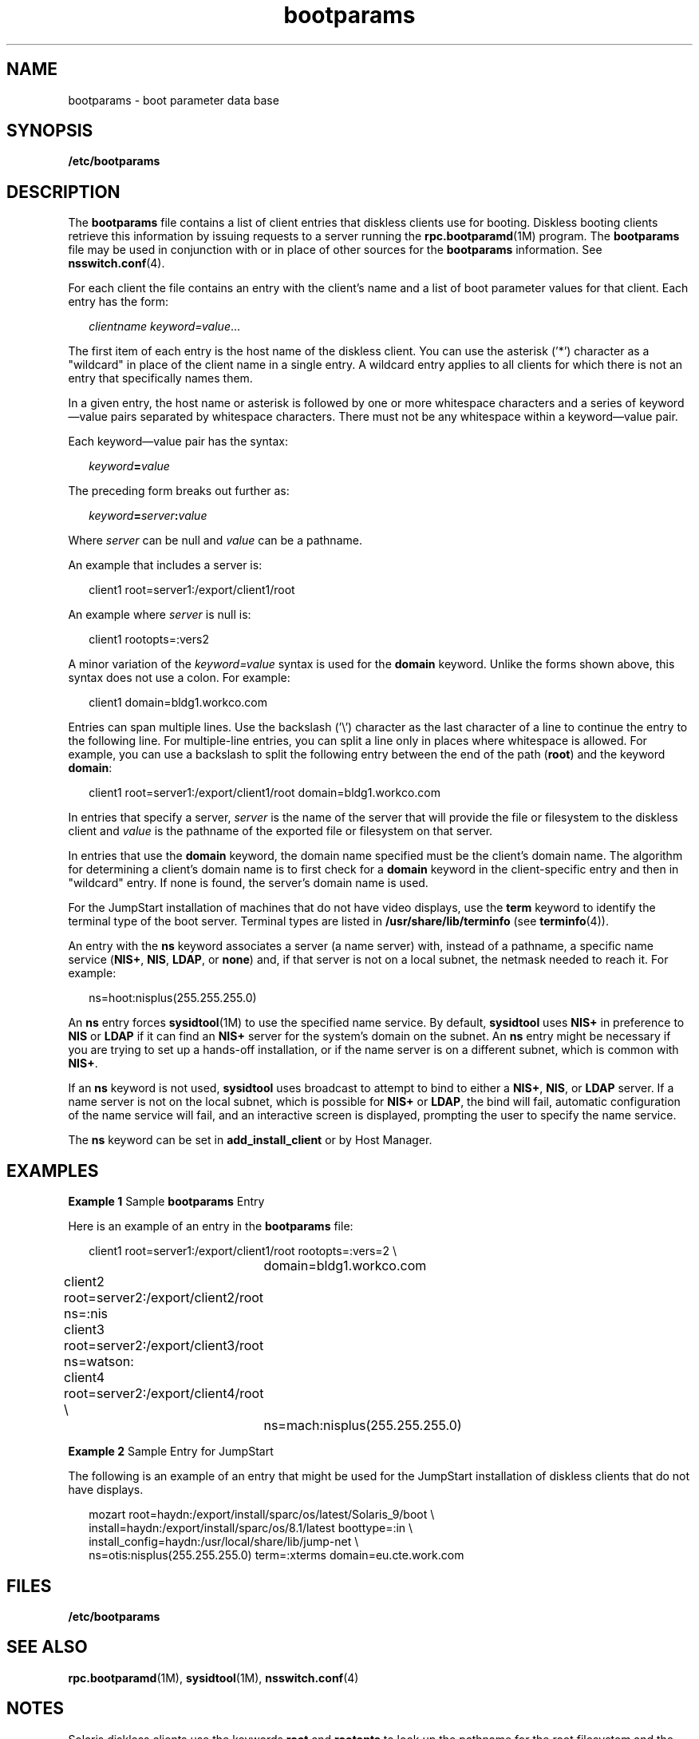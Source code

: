 '\" te
.\" Copyright (C) 2002, Sun Microsystems, Inc. All Rights Reserved
.\" Copyright (c) 2012-2013, J. Schilling
.\" Copyright (c) 2013, Andreas Roehler
.\" CDDL HEADER START
.\"
.\" The contents of this file are subject to the terms of the
.\" Common Development and Distribution License ("CDDL"), version 1.0.
.\" You may only use this file in accordance with the terms of version
.\" 1.0 of the CDDL.
.\"
.\" A full copy of the text of the CDDL should have accompanied this
.\" source.  A copy of the CDDL is also available via the Internet at
.\" http://www.opensource.org/licenses/cddl1.txt
.\"
.\" When distributing Covered Code, include this CDDL HEADER in each
.\" file and include the License file at usr/src/OPENSOLARIS.LICENSE.
.\" If applicable, add the following below this CDDL HEADER, with the
.\" fields enclosed by brackets "[]" replaced with your own identifying
.\" information: Portions Copyright [yyyy] [name of copyright owner]
.\"
.\" CDDL HEADER END
.TH bootparams 4 "22 Jul 2004" "SunOS 5.11" "File Formats"
.SH NAME
bootparams \- boot parameter data base
.SH SYNOPSIS
.LP
.nf
\fB/etc/bootparams\fR
.fi

.SH DESCRIPTION
.sp
.LP
The
.B bootparams
file contains a list of client entries that diskless
clients use for booting. Diskless booting clients retrieve this information
by issuing requests to a server running the
.BR rpc.bootparamd (1M)
program. The
.B bootparams
file may be used in conjunction with or in
place of other sources for the
.B bootparams
information. See
.BR nsswitch.conf (4).
.sp
.LP
For each client the file contains an entry with the client's name and a
list of boot parameter values for that client. Each entry has the form:
.sp
.in +2
.nf
\fIclientname    keyword=value\fR...
.fi
.in -2
.sp

.sp
.LP
The first item of each entry is the host name of the diskless client. You
can use the asterisk ('*') character as a "wildcard" in place of the client
name in a single entry. A wildcard entry applies to all clients for which
there is not an entry that specifically names them.
.sp
.LP
In a given entry, the host name or asterisk is followed by one or more
whitespace characters and a series of keyword\(emvalue pairs separated by
whitespace characters. There must not be any whitespace within a
keyword\(emvalue pair.
.sp
.LP
Each keyword\(emvalue pair has the syntax:
.sp
.in +2
.nf
\fIkeyword\fB=\fIvalue\fR
.fi
.in -2
.sp

.sp
.LP
The preceding form breaks out further as:
.sp
.in +2
.nf
\fIkeyword\fB=\fIserver\fB:\fIvalue\fR
.fi
.in -2
.sp

.sp
.LP
Where
.I server
can be null and
.I value
can be a pathname.
.sp
.LP
An example that includes a server is:
.sp
.in +2
.nf
client1 root=server1:/export/client1/root
.fi
.in -2
.sp

.sp
.LP
An example where
.I server
is null is:
.sp
.in +2
.nf
client1 rootopts=:vers2
.fi
.in -2
.sp

.sp
.LP
A minor variation of the
.I keyword=value
syntax is used for the
.B domain
keyword. Unlike the forms shown above, this syntax does not use
a colon. For example:
.sp
.in +2
.nf
client1 domain=bldg1.workco.com
.fi
.in -2
.sp

.sp
.LP
Entries can span multiple lines. Use the backslash ('\e') character as the
last character of a line to continue the entry to the following line. For
multiple-line entries, you can split a line only in places where whitespace
is allowed. For example, you can use a backslash to split the following
entry between the end of the path
.RB ( root )
and the keyword
.BR domain :
.sp
.in +2
.nf
client1 root=server1:/export/client1/root domain=bldg1.workco.com
.fi
.in -2
.sp

.sp
.LP
In entries that specify a server,
.I server
is the name of the server
that will provide the file or filesystem to the diskless client and
.I value
is the pathname of the exported file or filesystem on that
server.
.sp
.LP
In entries that use the
.B domain
keyword, the domain name specified
must be the client's domain name. The algorithm for determining a client's
domain name is to first check for a
.B domain
keyword in the
client-specific entry and then in "wildcard" entry. If none is found, the
server's domain name is used.
.sp
.LP
For the JumpStart installation of machines that do not have video displays,
use the
.B term
keyword to identify the terminal type of the boot server.
Terminal types are listed in
.B /usr/share/lib/terminfo
(see
.BR terminfo (4)).
.sp
.LP
An entry with the
.B ns
keyword associates a server (a name server)
with, instead of a pathname, a specific name service
.RB ( NIS+ ,
.BR NIS ,
.BR LDAP ,
or
.BR none )
and, if that server is not on a local subnet, the
netmask needed to reach it. For example:
.sp
.in +2
.nf
ns=hoot:nisplus(255.255.255.0)
.fi
.in -2
.sp

.sp
.LP
An
.B ns
entry forces
.BR sysidtool (1M)
to use the specified name
service. By default,
.B sysidtool
uses
.B NIS+
in preference to
.B NIS
or
.B LDAP
if it can find an
.B NIS+
server for the system's
domain on the subnet. An
.B ns
entry might be necessary if you are trying
to set up a hands-off installation, or if the name server is on a different
subnet, which is common with
.BR NIS+ .
.sp
.LP
If an
.B ns
keyword is not used,
.B sysidtool
uses broadcast to
attempt to bind to either a
.BR NIS+ ,
.BR NIS ,
or
.B LDAP
server. If
a name server is not on the local subnet, which is possible for
.B NIS+
or
.BR LDAP ,
the bind will fail, automatic configuration of the name
service will fail, and an interactive screen is displayed, prompting the
user to specify the name service.
.sp
.LP
The
.B ns
keyword can be set in
.B add_install_client
or by Host
Manager.
.SH EXAMPLES
.LP
.B Example 1
Sample
.B bootparams
Entry
.sp
.LP
Here is an example of an entry in the
.B bootparams
file:

.sp
.in +2
.nf
	client1 root=server1:/export/client1/root rootopts=:vers=2 \e
		domain=bldg1.workco.com
	client2 root=server2:/export/client2/root ns=:nis
	client3 root=server2:/export/client3/root ns=watson:
	client4 root=server2:/export/client4/root \e
		ns=mach:nisplus(255.255.255.0)
.fi
.in -2
.sp

.LP
.B Example 2
Sample Entry for JumpStart
.sp
.LP
The following is an example of an entry that might be used for the
JumpStart installation of diskless clients that do not have displays.

.sp
.in +2
.nf
mozart root=haydn:/export/install/sparc/os/latest/Solaris_9/boot \e
install=haydn:/export/install/sparc/os/8.1/latest boottype=:in \e
install_config=haydn:/usr/local/share/lib/jump-net \e
ns=otis:nisplus(255.255.255.0) term=:xterms domain=eu.cte.work.com
.fi
.in -2
.sp

.SH FILES
.sp
.ne 2
.mk
.na
.B /etc/bootparams
.ad
.RS 19n
.rt

.RE

.SH SEE ALSO
.sp
.LP
.BR rpc.bootparamd (1M),
.BR sysidtool (1M),
.BR nsswitch.conf (4)
.SH NOTES
.sp
.LP
Solaris diskless clients use the keywords
.B root
and
.B rootopts
to
look up the pathname for the root filesystem and the mount options for the
root filesystem, respectively. These are the only keywords meaningful for
diskless booting clients. See
.BR mount_ufs (1M).
